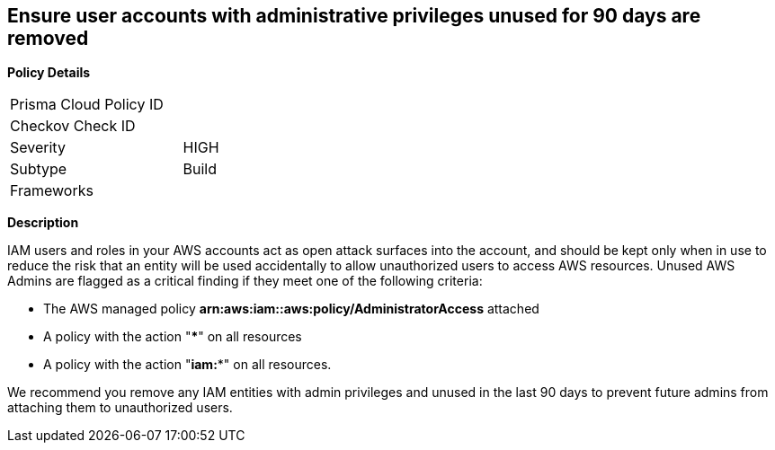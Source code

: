 == Ensure user accounts with administrative privileges unused for 90 days are removed

*Policy Details*

[width=45%]
[cols="1,1"]
|=== 
|Prisma Cloud Policy ID 
|

|Checkov Check ID 
|

|Severity
|HIGH

|Subtype
|Build

|Frameworks
|

|===

*Description*


IAM users and roles in your AWS accounts act as open attack surfaces into the account, and should be kept only when in use to reduce the risk that an entity will be used accidentally to allow unauthorized users to access AWS resources.
Unused AWS Admins are flagged as a critical finding if they meet one of the following criteria:

* The AWS managed policy *arn:aws:iam::aws:policy/AdministratorAccess* attached
* A policy with the action "*****" on all resources
* A policy with the action "*iam:**" on all resources.

We recommend you remove any IAM entities with admin privileges and unused in the last 90 days to prevent future admins from attaching them to unauthorized users.


////
=== Fix - Runtime


*AWS Console* 



. Log in to the AWS Management Console at https://console.aws.amazon.com/.

. Open the https://console.aws.amazon.com/iam/[Amazon IAM console] and select *Users*.

. Find the user(s) to delete and select the checkbox next to each one.
+
(You may wish to confirm the "last activity" date before deleting the user.)

. Click *Delete User*.


*CLI Command* 


To remove a specified IAM user identified as an unused Admin, use the following command:
[,bash]
----
aws iam delete-user --user-name &lt;value>
----
////
